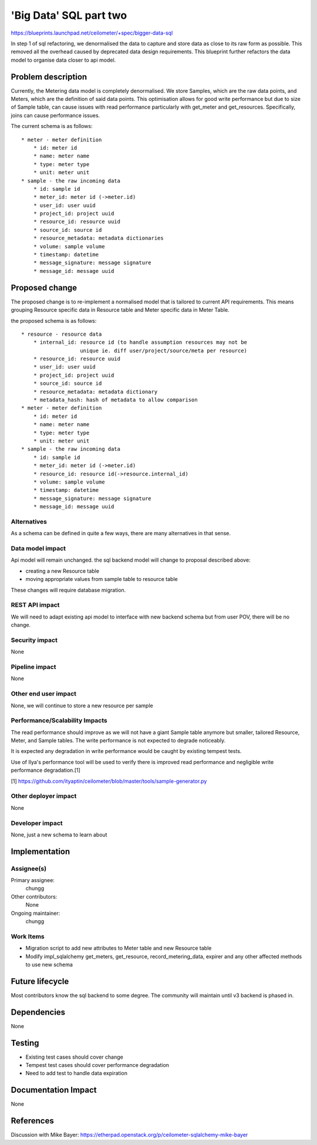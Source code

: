 ..
 This work is licensed under a Creative Commons Attribution 3.0 Unported
 License.

 http://creativecommons.org/licenses/by/3.0/legalcode

==========================================
'Big Data' SQL part two
==========================================

https://blueprints.launchpad.net/ceilometer/+spec/bigger-data-sql

In step 1 of sql refactoring, we denormalised the data to capture and store
data as close to its raw form as possible. This removed all the overhead
caused by deprecated data design requirements. This blueprint further
refactors the data model to organise data closer to api model.


Problem description
===================

Currently, the Metering data model is completely denormalised. We store
Samples, which are the raw data points, and Meters, which are the definition
of said data points. This optimisation allows for good write performance but
due to size of Sample table, can cause issues with read performance
particularly with get_meter and get_resources. Specifically, joins can cause
performance issues.

The current schema is as follows::

    * meter - meter definition
        * id: meter id
        * name: meter name
        * type: meter type
        * unit: meter unit
    * sample - the raw incoming data
        * id: sample id
        * meter_id: meter id (->meter.id)
        * user_id: user uuid
        * project_id: project uuid
        * resource_id: resource uuid
        * source_id: source id
        * resource_metadata: metadata dictionaries
        * volume: sample volume
        * timestamp: datetime
        * message_signature: message signature
        * message_id: message uuid


Proposed change
===============

The proposed change is to re-implement a normalised model that is tailored to
current API requirements. This means grouping Resource specific data in
Resource table and Meter specific data in Meter Table.

the proposed schema is as follows::

    * resource - resource data
        * internal_id: resource id (to handle assumption resources may not be
                       unique ie. diff user/project/source/meta per resource)
        * resource_id: resource uuid
        * user_id: user uuid
        * project_id: project uuid
        * source_id: source id
        * resource_metadata: metadata dictionary
        * metadata_hash: hash of metadata to allow comparison
    * meter - meter definition
        * id: meter id
        * name: meter name
        * type: meter type
        * unit: meter unit
    * sample - the raw incoming data
        * id: sample id
        * meter_id: meter id (->meter.id)
        * resource_id: resource id(->resource.internal_id)
        * volume: sample volume
        * timestamp: datetime
        * message_signature: message signature
        * message_id: message uuid

Alternatives
------------

As a schema can be defined in quite a few ways, there are many alternatives in
that sense.

Data model impact
-----------------

Api model will remain unchanged. the sql backend model will change to proposal
described above:

* creating a new Resource table
* moving appropriate values from sample table to resource table

These changes will require database migration.

REST API impact
---------------

We will need to adapt existing api model to interface with new backend schema
but from user POV, there will be no change.

Security impact
---------------

None

Pipeline impact
---------------

None

Other end user impact
---------------------

None, we will continue to store a new resource per sample

Performance/Scalability Impacts
-------------------------------

The read performance should improve as we will not have a giant Sample
table anymore but smaller, tailored Resource, Meter, and Sample tables.
The write performance is not expected to degrade noticeably.

It is expected any degradation in write performance would be caught by
existing tempest tests.

Use of Ilya's performance tool will be used to verify there is improved read
performance and negligible write performance degradation.[1]

[1] https://github.com/ityaptin/ceilometer/blob/master/tools/sample-generator.py


Other deployer impact
---------------------

None

Developer impact
----------------

None, just a new schema to learn about


Implementation
==============

Assignee(s)
-----------

Primary assignee:
  chungg

Other contributors:
  None

Ongoing maintainer:
  chungg

Work Items
----------

* Migration script to add new attributes to Meter table and new Resource table
* Modify impl_sqlalchemy get_meters, get_resource, record_metering_data,
  expirer and any other affected methods to use new schema


Future lifecycle
================

Most contributors know the sql backend to some degree. The community will
maintain until v3 backend is phased in.


Dependencies
============

None


Testing
=======

* Existing test cases should cover change
* Tempest test cases should cover performance degradation
* Need to add test to handle data expiration


Documentation Impact
====================

None


References
==========

Discussion with Mike Bayer:
https://etherpad.openstack.org/p/ceilometer-sqlalchemy-mike-bayer

